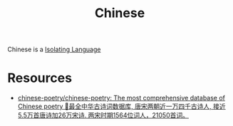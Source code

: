 :PROPERTIES:
:ID:       d5767b8d-d898-4d46-a47c-b066adf6906e
:END:
#+title: Chinese
#+filetags: :Language:

Chinese is a [[id:a448ea7f-86c8-400a-acb5-63edce6f90d7][Isolating Language]]
* Resources
+ [[https://github.com/chinese-poetry/chinese-poetry][chinese-poetry/chinese-poetry: The most comprehensive database of Chinese poetry 🧶最全中华古诗词数据库, 唐宋两朝近一万四千古诗人, 接近5.5万首唐诗加26万宋诗. 两宋时期1564位词人，21050首词。]]
